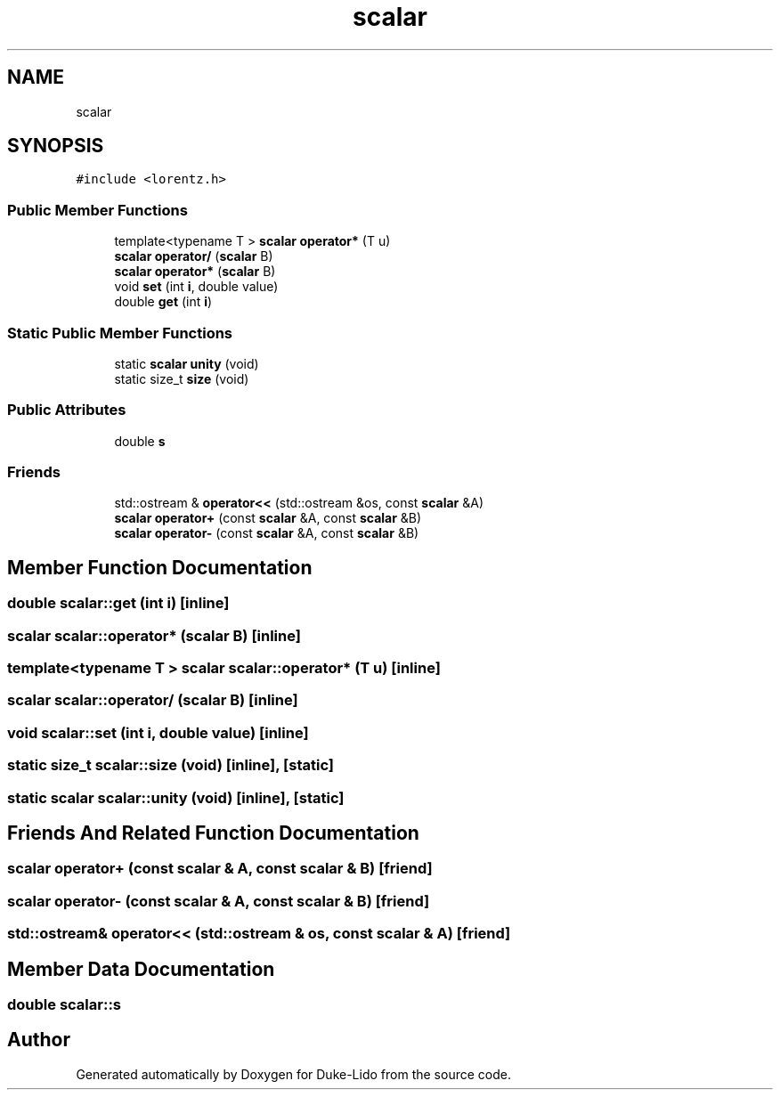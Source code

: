 .TH "scalar" 3 "Thu Jul 1 2021" "Duke-Lido" \" -*- nroff -*-
.ad l
.nh
.SH NAME
scalar
.SH SYNOPSIS
.br
.PP
.PP
\fC#include <lorentz\&.h>\fP
.SS "Public Member Functions"

.in +1c
.ti -1c
.RI "template<typename T > \fBscalar\fP \fBoperator*\fP (T u)"
.br
.ti -1c
.RI "\fBscalar\fP \fBoperator/\fP (\fBscalar\fP B)"
.br
.ti -1c
.RI "\fBscalar\fP \fBoperator*\fP (\fBscalar\fP B)"
.br
.ti -1c
.RI "void \fBset\fP (int \fBi\fP, double value)"
.br
.ti -1c
.RI "double \fBget\fP (int \fBi\fP)"
.br
.in -1c
.SS "Static Public Member Functions"

.in +1c
.ti -1c
.RI "static \fBscalar\fP \fBunity\fP (void)"
.br
.ti -1c
.RI "static size_t \fBsize\fP (void)"
.br
.in -1c
.SS "Public Attributes"

.in +1c
.ti -1c
.RI "double \fBs\fP"
.br
.in -1c
.SS "Friends"

.in +1c
.ti -1c
.RI "std::ostream & \fBoperator<<\fP (std::ostream &os, const \fBscalar\fP &A)"
.br
.ti -1c
.RI "\fBscalar\fP \fBoperator+\fP (const \fBscalar\fP &A, const \fBscalar\fP &B)"
.br
.ti -1c
.RI "\fBscalar\fP \fBoperator\-\fP (const \fBscalar\fP &A, const \fBscalar\fP &B)"
.br
.in -1c
.SH "Member Function Documentation"
.PP 
.SS "double scalar::get (int i)\fC [inline]\fP"

.SS "\fBscalar\fP scalar::operator* (\fBscalar\fP B)\fC [inline]\fP"

.SS "template<typename T > \fBscalar\fP scalar::operator* (T u)\fC [inline]\fP"

.SS "\fBscalar\fP scalar::operator/ (\fBscalar\fP B)\fC [inline]\fP"

.SS "void scalar::set (int i, double value)\fC [inline]\fP"

.SS "static size_t scalar::size (void)\fC [inline]\fP, \fC [static]\fP"

.SS "static \fBscalar\fP scalar::unity (void)\fC [inline]\fP, \fC [static]\fP"

.SH "Friends And Related Function Documentation"
.PP 
.SS "\fBscalar\fP operator+ (const \fBscalar\fP & A, const \fBscalar\fP & B)\fC [friend]\fP"

.SS "\fBscalar\fP operator\- (const \fBscalar\fP & A, const \fBscalar\fP & B)\fC [friend]\fP"

.SS "std::ostream& operator<< (std::ostream & os, const \fBscalar\fP & A)\fC [friend]\fP"

.SH "Member Data Documentation"
.PP 
.SS "double scalar::s"


.SH "Author"
.PP 
Generated automatically by Doxygen for Duke-Lido from the source code\&.
